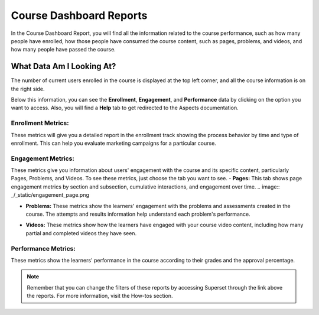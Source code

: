 Course Dashboard Reports
########################

In the Course Dashboard Report, you will find all the information related to the course performance, such as how many people have enrolled, how those people have consumed the course content, such as pages, problems, and videos, and how many people have passed the course.

What Data Am I Looking At?
**************************

The number of current users enrolled in the course is displayed at the top left corner, and all the course information is on the right side.

.. image:: /_static/course_dashboard_new.png

Below this information, you can see the **Enrollment**, **Engagement**, and **Performance** data by clicking on the option you want to access. Also, you will find a **Help** tab to get redirected to the Aspects documentation.

Enrollment Metrics:
===================
These metrics will give you a detailed report in the enrollment track showing the process behavior by time and type of enrollment. This can help you evaluate marketing campaigns for a particular course.

.. image:: /_static/enrollment_metrics_new.png

Engagement Metrics:
===================
These metrics give you information about users' engagement with the course and its specific content, particularly Pages, Problems, and Videos. To see these metrics, just choose the tab you want to see.
- **Pages:** This tab shows page engagement metrics by section and subsection, cumulative interactions, and engagement over time.
.. image:: _/_static/engagement_page.png

- **Problems:** These metrics show the learners' engagement with the problems and assessments created in the course. The attempts and results information help understand each problem's performance.

  .. image:: /_static/engagement_problems_new.png

- **Videos:** These metrics show how the learners have engaged with your course video content, including how many partial and completed videos they have seen.

  .. image:: /_static/engagement_videos.png

Performance Metrics:
====================
These metrics show the learners' performance in the course according to their grades and the approval percentage.

.. image:: /_static/performance_metrics.png


.. note:: Remember that you can change the filters of these reports by accessing Superset through the link above the reports. For more information, visit the How-tos section.

.. seealso:: If you want to refresh the information displayed in the report, click the **More Options** button (three vertical dots) in the upper right corner of each metric and select the Force Refresh option. For more information, visit the How-tos section.
